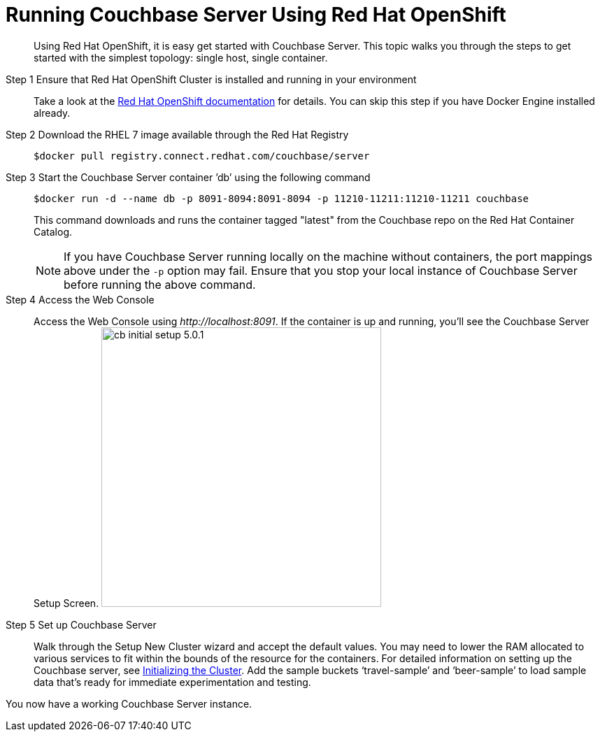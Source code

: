 [#run-couchbase-openshift-container]
= Running Couchbase Server Using Red Hat OpenShift

[abstract]
Using Red Hat OpenShift, it is easy get started with Couchbase Server.
This topic walks you through the steps to get started with the simplest topology: single host, single container.

Step 1 Ensure that Red Hat OpenShift Cluster is installed and running in your environment::
Take a look at the https://docs.openshift.com/container-platform/3.7/welcome/index.html[Red Hat OpenShift documentation] for details.
You can skip this step if you have Docker Engine installed already.

Step 2 Download the RHEL 7 image available through the Red Hat Registry::
+
----
$docker pull registry.connect.redhat.com/couchbase/server
----

Step 3 Start the Couchbase Server container ’db’ using the following command::
+
----
$docker run -d --name db -p 8091-8094:8091-8094 -p 11210-11211:11210-11211 couchbase
----
+
This command downloads and runs the container tagged "latest" from the Couchbase repo on the Red Hat Container Catalog.
+
NOTE: If you have Couchbase Server running locally on the machine without containers, the port mappings above under the `-p` option may fail.
Ensure that you stop your local instance of Couchbase Server before running the above command.

Step 4 Access the Web Console::
Access the Web Console using [.path]_\http://localhost:8091_.
If the container is up and running, you'll see the Couchbase Server Setup Screen.
image:cb-initial-setup-5.0.1.png[,400]

Step 5 Set up Couchbase Server::
Walk through the Setup New Cluster wizard and accept the default values.
You may need to lower the RAM allocated to various services to fit within the bounds of the resource for the containers.
For detailed information on setting up the Couchbase server, see xref:init-setup.adoc#topic12527[Initializing the Cluster].
Add the sample buckets ‘travel-sample’ and ‘beer-sample’ to load sample data that’s ready for immediate experimentation and testing.

You now have a working Couchbase Server instance.
